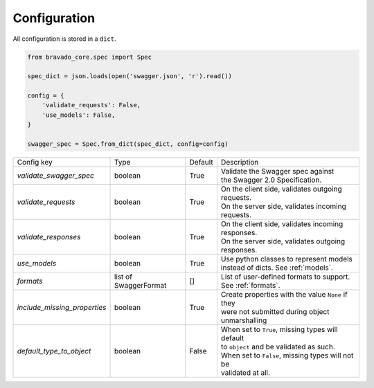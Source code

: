 Configuration
=============

All configuration is stored in a ``dict``.

.. code-block:: python

    from bravado_core.spec import Spec

    spec_dict = json.loads(open('swagger.json', 'r').read())

    config = {
        'validate_requests': False,
        'use_models': False,
    }

    swagger_spec = Spec.from_dict(spec_dict, config=config)



============================= =============== ========= ====================================================
Config key                    Type            Default   Description
----------------------------- --------------- --------- ----------------------------------------------------
*validate_swagger_spec*       boolean         True      | Validate the Swagger spec against
                                                        | the Swagger 2.0 Specification.
----------------------------- --------------- --------- ----------------------------------------------------
*validate_requests*           boolean         True      | On the client side, validates outgoing requests.
                                                        | On the server side, validates incoming requests.
----------------------------- --------------- --------- ----------------------------------------------------
*validate_responses*          boolean         True      | On the client side, validates incoming responses.
                                                        | On the server side, validates outgoing responses.
----------------------------- --------------- --------- ----------------------------------------------------
*use_models*                  boolean         True      | Use python classes to represent models
                                                        | instead of dicts. See :ref:`models`.
----------------------------- --------------- --------- ----------------------------------------------------
*formats*                     list of         []        | List of user-defined formats to support.
                              SwaggerFormat             | See :ref:`formats`.
----------------------------- --------------- --------- ----------------------------------------------------
*include_missing_properties*   boolean         True     | Create properties with the value ``None`` if they
                                                        | were not submitted during object unmarshalling
----------------------------- --------------- --------- ----------------------------------------------------
*default_type_to_object*      boolean         False     | When set to ``True``, missing types will default
                                                        | to ``object`` and be validated as such.
                                                        | When set to ``False``, missing types will not be
                                                        | validated at all.
============================= =============== ========= ====================================================
